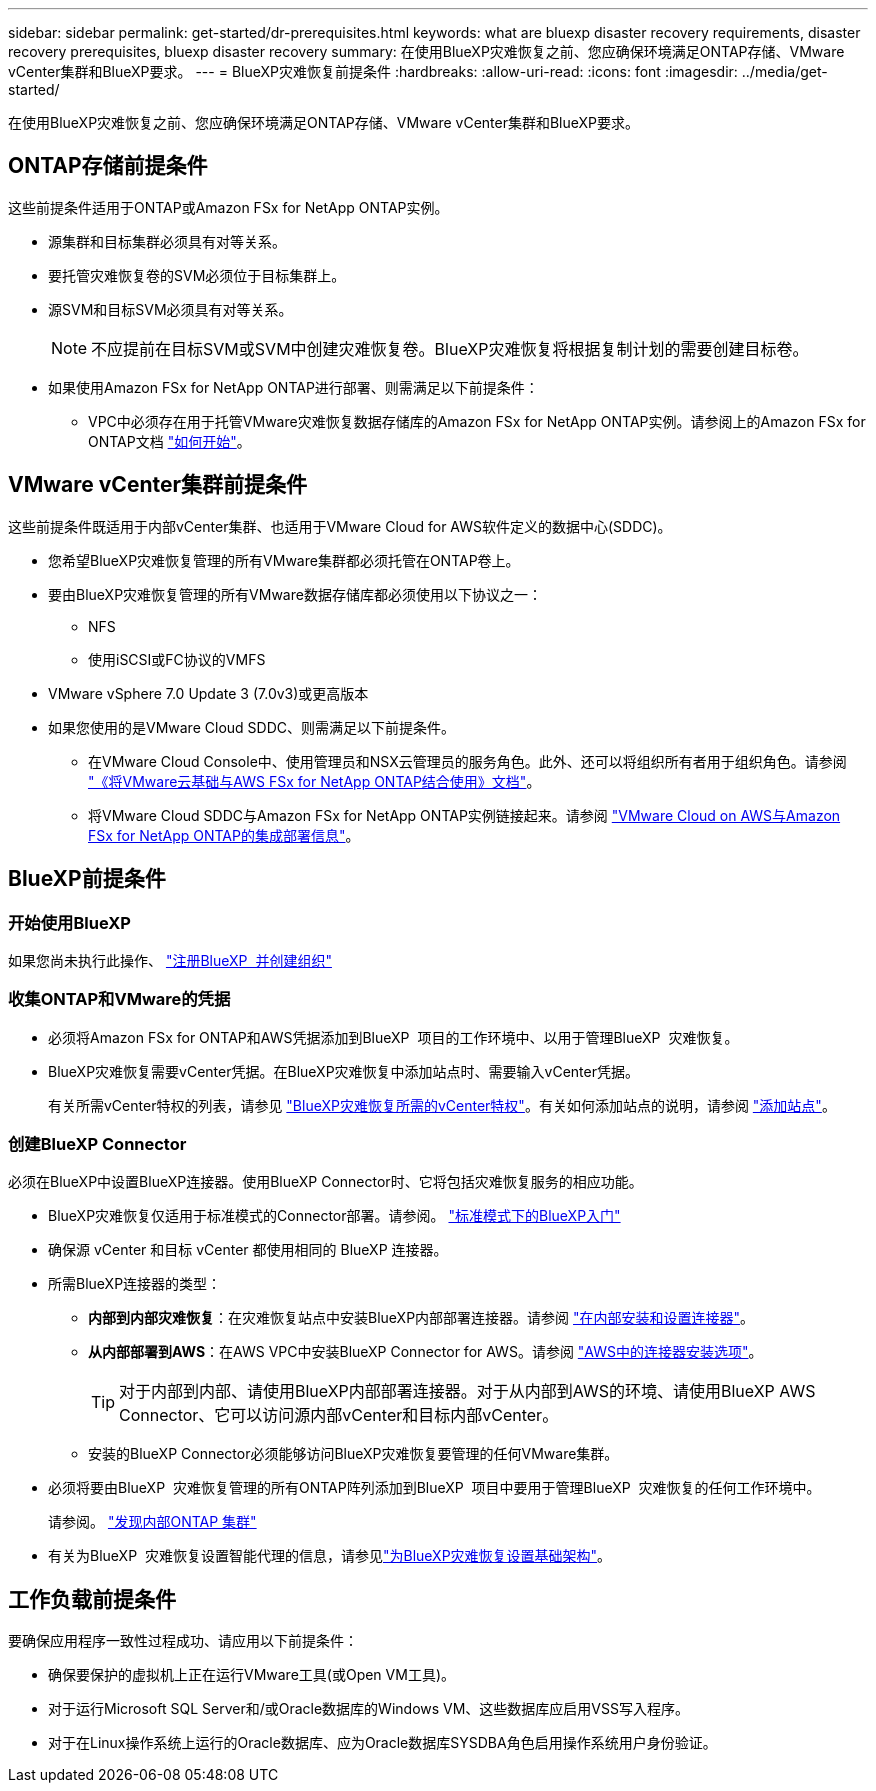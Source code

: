 ---
sidebar: sidebar 
permalink: get-started/dr-prerequisites.html 
keywords: what are bluexp disaster recovery requirements, disaster recovery prerequisites, bluexp disaster recovery 
summary: 在使用BlueXP灾难恢复之前、您应确保环境满足ONTAP存储、VMware vCenter集群和BlueXP要求。 
---
= BlueXP灾难恢复前提条件
:hardbreaks:
:allow-uri-read: 
:icons: font
:imagesdir: ../media/get-started/


[role="lead"]
在使用BlueXP灾难恢复之前、您应确保环境满足ONTAP存储、VMware vCenter集群和BlueXP要求。



== ONTAP存储前提条件

这些前提条件适用于ONTAP或Amazon FSx for NetApp ONTAP实例。

* 源集群和目标集群必须具有对等关系。
* 要托管灾难恢复卷的SVM必须位于目标集群上。
* 源SVM和目标SVM必须具有对等关系。
+

NOTE: 不应提前在目标SVM或SVM中创建灾难恢复卷。BlueXP灾难恢复将根据复制计划的需要创建目标卷。

* 如果使用Amazon FSx for NetApp ONTAP进行部署、则需满足以下前提条件：
+
** VPC中必须存在用于托管VMware灾难恢复数据存储库的Amazon FSx for NetApp ONTAP实例。请参阅上的Amazon FSx for ONTAP文档 https://docs.aws.amazon.com/fsx/latest/ONTAPGuide/getting-started-step1.html["如何开始"^]。






== VMware vCenter集群前提条件

这些前提条件既适用于内部vCenter集群、也适用于VMware Cloud for AWS软件定义的数据中心(SDDC)。

* 您希望BlueXP灾难恢复管理的所有VMware集群都必须托管在ONTAP卷上。
* 要由BlueXP灾难恢复管理的所有VMware数据存储库都必须使用以下协议之一：
+
** NFS
** 使用iSCSI或FC协议的VMFS


* VMware vSphere 7.0 Update 3 (7.0v3)或更高版本
* 如果您使用的是VMware Cloud SDDC、则需满足以下前提条件。
+
** 在VMware Cloud Console中、使用管理员和NSX云管理员的服务角色。此外、还可以将组织所有者用于组织角色。请参阅 https://docs.aws.amazon.com/fsx/latest/ONTAPGuide/vmware-cloud-ontap.html["《将VMware云基础与AWS FSx for NetApp ONTAP结合使用》文档"^]。
** 将VMware Cloud SDDC与Amazon FSx for NetApp ONTAP实例链接起来。请参阅 https://vmc.techzone.vmware.com/fsx-guide#overview["VMware Cloud on AWS与Amazon FSx for NetApp ONTAP的集成部署信息"^]。






== BlueXP前提条件



=== 开始使用BlueXP

如果您尚未执行此操作、 https://docs.netapp.com/us-en/bluexp-setup-admin/task-sign-up-saas.html["注册BlueXP  并创建组织"^]



=== 收集ONTAP和VMware的凭据

* 必须将Amazon FSx for ONTAP和AWS凭据添加到BlueXP  项目的工作环境中、以用于管理BlueXP  灾难恢复。
* BlueXP灾难恢复需要vCenter凭据。在BlueXP灾难恢复中添加站点时、需要输入vCenter凭据。
+
有关所需vCenter特权的列表，请参见 link:../reference/vcenter-privileges.html["BlueXP灾难恢复所需的vCenter特权"]。有关如何添加站点的说明，请参阅 link:../use/sites-add.html["添加站点"]。





=== 创建BlueXP Connector

必须在BlueXP中设置BlueXP连接器。使用BlueXP Connector时、它将包括灾难恢复服务的相应功能。

* BlueXP灾难恢复仅适用于标准模式的Connector部署。请参阅。 https://docs.netapp.com/us-en/bluexp-setup-admin/task-quick-start-standard-mode.html["标准模式下的BlueXP入门"^]
* 确保源 vCenter 和目标 vCenter 都使用相同的 BlueXP 连接器。
* 所需BlueXP连接器的类型：
+
** *内部到内部灾难恢复*：在灾难恢复站点中安装BlueXP内部部署连接器。请参阅 https://docs.netapp.com/us-en/bluexp-setup-admin/task-install-connector-on-prem.html["在内部安装和设置连接器"^]。
** *从内部部署到AWS*：在AWS VPC中安装BlueXP Connector for AWS。请参阅 https://docs.netapp.com/us-en/bluexp-setup-admin/concept-install-options-aws.html["AWS中的连接器安装选项"^]。
+

TIP: 对于内部到内部、请使用BlueXP内部部署连接器。对于从内部到AWS的环境、请使用BlueXP AWS Connector、它可以访问源内部vCenter和目标内部vCenter。

** 安装的BlueXP Connector必须能够访问BlueXP灾难恢复要管理的任何VMware集群。


* 必须将要由BlueXP  灾难恢复管理的所有ONTAP阵列添加到BlueXP  项目中要用于管理BlueXP  灾难恢复的任何工作环境中。
+
请参阅。 https://docs.netapp.com/us-en/bluexp-ontap-onprem/task-discovering-ontap.html["发现内部ONTAP 集群"^]

* 有关为BlueXP  灾难恢复设置智能代理的信息，请参见link:../get-started/dr-setup.html["为BlueXP灾难恢复设置基础架构"]。




== 工作负载前提条件

要确保应用程序一致性过程成功、请应用以下前提条件：

* 确保要保护的虚拟机上正在运行VMware工具(或Open VM工具)。
* 对于运行Microsoft SQL Server和/或Oracle数据库的Windows VM、这些数据库应启用VSS写入程序。
* 对于在Linux操作系统上运行的Oracle数据库、应为Oracle数据库SYSDBA角色启用操作系统用户身份验证。


